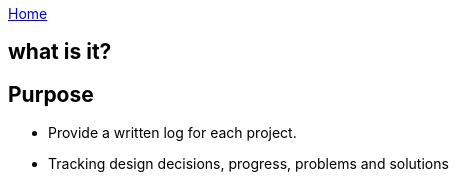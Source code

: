 :uri-asciidoctor: http://asciidoctor.org
:icons: font
:source-highlighter: pygments
:nofooter:


link:index[Home]

== what is it?



== Purpose

- Provide a written log for each project.
- Tracking design decisions, progress, problems and solutions
